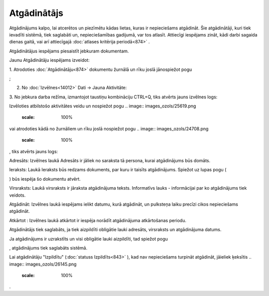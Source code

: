 .. 875 Atgādinātājs**************** 
Atgādinājums kalpo, lai atcerētos un piezīmētu kādas lietas, kuras ir
nepieciešams atgādināt. Šie atgādinātāji, kuri tiek ievadīti sistēmā,
tiek saglabāti un, nepieciešamības gadijumā, var tos atlasīt.
Attiecīgi iespējams zināt, kādi darbi sagaida dienas gaitā, vai arī
attiecīgajā :doc:`atlases kritērija periodā<874>` .

Atgādinātājus iespējams piesaistīt jebkuram dokumentam.



Jaunu Atgādinātāju iespējams izveidot:

1. Atrodoties :doc:`Atgādinātāju<874>` dokumentu žurnālā un rīku joslā
jānospiežot pogu .. image:: images_ozols/24708.png
    :scale: 100%
;

2. No :doc:`Izvēlnes<14012>` Dati -> Jauna Aktivitāte:



.. image:: images_ozols/26049.png
    :scale: 100%




3. No jebkura darba režīma, izmantojot taustiņu kombināciju CTRL+Q,
tiks atvērts jauns izvēlnes logs:



.. image:: images_ozols/26048.png
    :scale: 100%




Izvēloties atbilstošo aktivitātes veidu un nospiežot pogu .. image::
images_ozols/25619.png
    :scale: 100%
vai atrodoties kādā no žurnāliem un rīku joslā nospiežot pogu ..
image:: images_ozols/24708.png
    :scale: 100%
, tiks atvērts jauns logs:



.. image:: images_ozols/26050.png
    :scale: 100%




Adresāts: Izvēlnes laukā Adresāts ir jāliek no saraksta tā persona,
kurai atgādinājums būs domāts.

Ieraksts: Laukā Ieraksts būs redzams dokuments, par kuru ir taisīts
atgādinājums. Spiežot uz lupas pogu (.. image:: images_ozols/25928.png
    :scale: 100%
) būs iespēja šo dokumentu atvērt.

Virsraksts: Laukā virsraksts ir jāraksta atgādinājuma teksts.
Informatīvs lauks - informācijai par ko atgādinājums tiek veidots.

Atgādināt: Izvēlnes laukā iespējams ielikt datumu, kurā atgādināt, un
pulksteņa laiku precīzi cikos nepieciešams atgādināt.

Atkārtot : Izvēlnes laukā atkārtot ir iespēja norādīt atgādinājuma
atkārtošanas periodu.



.. image:: images_ozols/24545.gif
    :scale: 100%
Atgādinātājs tiek saglabāts, ja tiek aizpildīti obligātie lauki
adresāts, virsraksts un atgādinājuma datums.

Ja atgādinājums ir uzrakstīts un visi obligātie lauki aizpildīti, tad
spiežot pogu .. image:: images_ozols/25621.png
    :scale: 100%
, atgādinājums tiek saglabāts sistēmā.

.. image:: images_ozols/24545.gif
    :scale: 100%
Lai atgādinātāju "Izpildītu" (:doc:`statuss Izpildīts<843>` ), kad nav
nepieciešams turpināt atgādināt, jāieliek ķeksītis .. image::
images_ozols/26145.png
    :scale: 100%
.

 